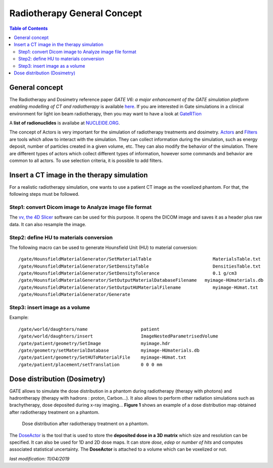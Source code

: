 Radiotherapy General Concept
============================

.. contents:: Table of Contents
   :depth: 15

General concept
---------------

The Radiotherapy and Dosimetry reference paper *GATE V6: a major enhancement of the GATE simulation platform enabling modelling of CT and radiotherapy* is available `here <http://www.opengatecollaboration.org/sites/default/files/Jan2011.pdf>`_. If you are interested in Gate simulations in a clinical environment for light ion beam radiotherapy, then you may want to have a look at `GateRTion <http://www.opengatecollaboration.org/GateRTion>`_

A **list of radionuclides** is availabe at `NUCLEIDE.ORG <http://www.nucleide.org/DDEP_WG/DDEPdata.htm>`_.

The concept of Actors is very important for the simulation of radiotherapy treatments and dosimetry. `Actors <http://wiki.opengatecollaboration.org/index.php/Users_Guide:Tools_to_Interact_with_the_Simulation_:_Actors>`_ and `Filters <http://wiki.opengatecollaboration.org/index.php/Users_Guide:Tools_to_Interact_with_the_Simulation_:_Actors#Filters>`_ are tools which allow to interact with the simulation. They can collect information during the simulation, such as energy deposit, number of particles created in a given volume, etc. They can also modify the behavior of the simulation. There are different types of actors which collect different types of information, however some commands and behavior are common to all actors. To use selection criteria, it is possible to add filters.

Insert a CT image in the therapy simulation
-------------------------------------------

For a realistic radiotherapy simulation, one wants to use a patient CT image as the voxelized phantom. For that, the following steps must be followed.

Step1: convert Dicom image to Analyze image file format
~~~~~~~~~~~~~~~~~~~~~~~~~~~~~~~~~~~~~~~~~~~~~~~~~~~~~~~

The `vv, the 4D Slicer <https://www.creatis.insa-lyon.fr/rio/vv>`_ software can be used for this purpose. It opens the  DICOM image and saves it as a header plus raw data. It can also resample the image.

Step2: define HU to materials conversion
~~~~~~~~~~~~~~~~~~~~~~~~~~~~~~~~~~~~~~~~

The following macro can be used to generate Hounsfield Unit (HU) to material conversion::

   /gate/HounsfieldMaterialGenerator/SetMaterialTable                       MaterialsTable.txt
   /gate/HounsfieldMaterialGenerator/SetDensityTable                        DensitiesTable.txt
   /gate/HounsfieldMaterialGenerator/SetDensityTolerance                    0.1 g/cm3
   /gate/HounsfieldMaterialGenerator/SetOutputMaterialDatabaseFilename 	 myimage-HUmaterials.db
   /gate/HounsfieldMaterialGenerator/SetOutputHUMaterialFilename            myimage-HUmat.txt
   /gate/HounsfieldMaterialGenerator/Generate

Step3: insert image as a volume
~~~~~~~~~~~~~~~~~~~~~~~~~~~~~~~

Example::

   /gate/world/daughters/name                    patient
   /gate/world/daughters/insert                  ImageNestedParametrisedVolume
   /gate/patient/geometry/SetImage               myimage.hdr
   /gate/geometry/setMaterialDatabase            myimage-HUmaterials.db
   /gate/patient/geometry/SetHUToMaterialFile    myimage-HUmat.txt
   /gate/patient/placement/setTranslation        0 0 0 mm

Dose distribution (Dosimetry)
-----------------------------

GATE allows to simulate the dose distribution in a phantom during radiotherapy (therapy with photons) and hadrontherapy (therapy with hadrons : proton, Carbon...). It also allows to perform other radiation simulations such as brachytherapy, dose deposited during x-ray imaging... **Figure 1** shows an example of a dose distribution map obtained after radiotherapy treatment on a phantom. 

.. figure:: RadiotherapyWithGATE.png
   :alt: Figure 1: RadiotherapyWithGATE
   :name: RadiotherapyWithGATE

   Dose distribution after radiotherapy treatment on a phantom.

The `DoseActor <http://wiki.opengatecollaboration.org/index.php/Users_Guide_V7.2:Readout_parameters_for_Radiotherapy_applications:_Actors#Dose_measurement>`_ is the tool that is used to store the **deposited dose in a 3D matrix** which size and resolution can be specified. It can also be used for 1D and 2D dose maps. It can store *dose*, *edep* or *number of hits* and computes associated statistical uncertainty. The **DoseActor** is attached to a volume which can be voxelized or not.

*last modification: 11/04/2019*
